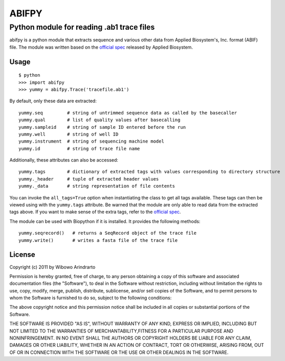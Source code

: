 ======
ABIFPY
======

------------------------------------------
Python module for reading .ab1 trace files
------------------------------------------

abifpy is a python module that extracts sequence and various other data from Applied Biosystem's, Inc. format (ABIF) file. The module was written based on the `official spec`_ released by Applied Biosystem.

Usage
=====

::

    $ python
    >>> import abifpy
    >>> yummy = abifpy.Trace('tracefile.ab1')

By default, only these data are extracted::

    yummy.seq         # string of untrimmed sequence data as called by the basecaller
    yummy.qual        # list of quality values after basecalling
    yummy.sampleid    # string of sample ID entered before the run
    yummy.well        # string of well ID
    yummy.instrument  # string of sequencing machine model
    yummy.id          # string of trace file name

Additionally, these attributes can also be accessed::

    yummy.tags        # dictionary of extracted tags with values corresponding to directory structure
    yummy._header     # tuple of extracted header values
    yummy._data       # string representation of file contents

You can invoke the ``all_tags=True`` option when instantiating the class to get all tags available. These tags can then be viewed using with the ``yummy.tags`` attribute. Be warned that the module are only able to read data from the extracted tags above. If you want to make sense of the extra tags, refer to the `official spec`_. 

The module can be used with Biopython if it is installed. It provides the following methods::

    yummy.seqrecord()   # returns a SeqRecord object of the trace file
    yummy.write()       # writes a fasta file of the trace file

License
=======

Copyright (c) 2011 by Wibowo Arindrarto

Permission is hereby granted, free of charge, to any person obtaining a copy of this software and associated documentation files (the "Software"), to deal in the Software without restriction, including without limitation the rights to use, copy, modify, merge, publish, distribute, sublicense, and/or sell copies of the Software, and to permit persons to whom the Software is furnished to do so, subject to the following conditions:

The above copyright notice and this permission notice shall be included in all copies or substantial portions of the Software.

THE SOFTWARE IS PROVIDED "AS IS", WITHOUT WARRANTY OF ANY KIND, EXPRESS OR IMPLIED, INCLUDING BUT NOT LIMITED TO THE WARRANTIES OF MERCHANTABILITY,FITNESS FOR A PARTICULAR PURPOSE AND NONINFRINGEMENT. IN NO EVENT SHALL THE AUTHORS OR COPYRIGHT HOLDERS BE LIABLE FOR ANY CLAIM, DAMAGES OR OTHER LIABILITY, WHETHER IN AN ACTION OF CONTRACT, TORT OR OTHERWISE, ARISING FROM, OUT OF OR IN CONNECTION WITH THE SOFTWARE OR THE USE OR OTHER DEALINGS IN THE SOFTWARE.

.. _official spec: http://www.appliedbiosystems.com/support/software_community/ABIF_File_Format.pdf
